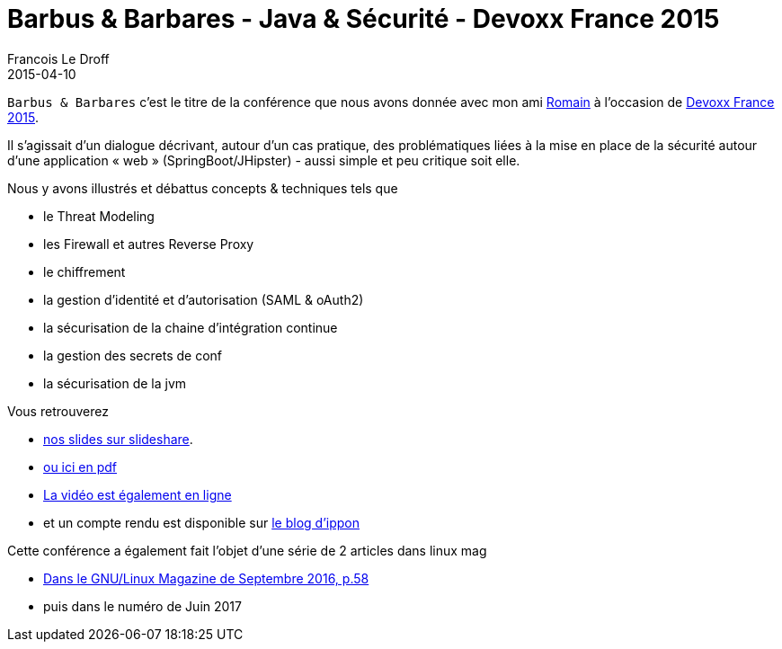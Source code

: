 =  Barbus & Barbares - Java & Sécurité - Devoxx France 2015
Francois Le Droff
2015-04-10
:jbake-type: post
:jbake-tags:  Security, devoxx, Conference, Sécurité, Français
:jbake-status: published

`Barbus & Barbares` c’est le titre de la conférence
que nous avons donnée avec mon ami https://developers.redhat.com/blog/2015/04/17/java-and-securite-a-devoxx-france-french/[Romain] à l’occasion
de https://www.devoxx.fr/2015/speaker/francois_le_droff.html[Devoxx France 2015].

Il s'agissait d'un dialogue décrivant, autour d'un cas pratique, des problématiques liées
 à la mise en place de la sécurité autour d'une application « web » (SpringBoot/JHipster)
 - aussi simple et peu critique soit elle.

Nous y avons illustrés et débattus concepts & techniques tels que

* le Threat Modeling
* les Firewall et autres Reverse Proxy
* le chiffrement
* la gestion d'identité et d'autorisation (SAML & oAuth2)
* la sécurisation de la chaine d'intégration continue
* la gestion des secrets de conf
* la sécurisation de la jvm

Vous retrouverez

* https://www.slideshare.net/francoisledroff/devoxx-2015barbusetbarbares[nos slides sur slideshare].
* link:/pdf/devoxx-2015-barbus-et-barbares.pdf[ou ici en pdf]
* https://www.youtube.com/watch?v=axpjklk-5HE[La vidéo est également en ligne]
* et un compte rendu est disponible sur http://blog.ippon.fr/2015/05/19/devoxx-france-2015-jour-3-barbus-barbares/[le blog d'ippon]

Cette conférence a également fait l'objet d'une série de 2 articles dans linux mag

* http://www.gnulinuxmag.com/creez-votre-premiere-intelligence-artificielle/[Dans le GNU/Linux Magazine de Septembre 2016, p.58]
* puis dans le numéro de Juin 2017


